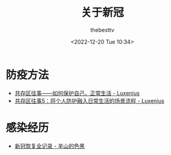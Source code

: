#+title: 关于新冠
#+date: <2022-12-20 Tue 10:34>
#+author: thebesttv

* 防疫方法

- [[https://zhuanlan.zhihu.com/p/579970078][共存区往事——如何保护自己，正常生活 - Luxenius]]
- [[https://zhuanlan.zhihu.com/p/592242161][共存区往事5：将个人防护融入日常生活的场景流程 - Luxenius]]

* 感染经历

- [[https://sheepblack.cn/archives/660][新冠恢复全记录 - 羊山的色黑]]
